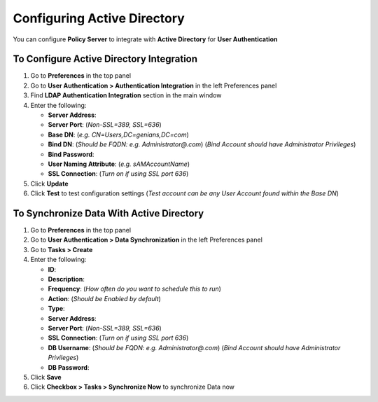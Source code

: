 Configuring Active Directory
============================

You can configure **Policy Server** to integrate with **Active Directory** for **User Authentication**

To Configure Active Directory Integration
-----------------------------------------

#. Go to **Preferences** in the top panel
#. Go to **User Authentication > Authentication Integration** in the left Preferences panel
#. Find **LDAP Authentication Integration** section in the main window
#. Enter the following:

   - **Server Address**:
   - **Server Port**: (*Non-SSL=389, SSL=636*)
   - **Base DN**: (*e.g. CN=Users,DC=genians,DC=com*)
   - **Bind DN**: (*Should be FQDN: e.g. Administrator@.com*) (*Bind Account should have Administrator Privileges*)
   - **Bind Password**:
   - **User Naming Attribute**: (*e.g. sAMAccountName*)
   - **SSL Connection**: (*Turn on if using SSL port 636*)

#. Click **Update**
#. Click **Test** to test configuration settings (*Test account can be any User Account found within the Base DN*)

To Synchronize Data With Active Directory
-----------------------------------------

#. Go to **Preferences** in the top panel
#. Go to **User Authentication > Data Synchronization** in the left Preferences panel
#. Go to **Tasks > Create**
#. Enter the following:

   - **ID**:
   - **Description**:
   - **Frequency**: (*How often do you want to schedule this to run*)
   - **Action**: (*Should be Enabled by default*)
   - **Type**:
   - **Server Address**:
   - **Server Port**: (*Non-SSL=389, SSL=636*)
   - **SSL Connection**: (*Turn on if using SSL port 636*)
   - **DB Username**: (*Should be FQDN: e.g. Administrator@.com*) (*Bind Account should have Administrator Privileges*)
   - **DB Password**:

#. Click **Save**
#. Click **Checkbox > Tasks > Synchronize Now** to synchronize Data now
